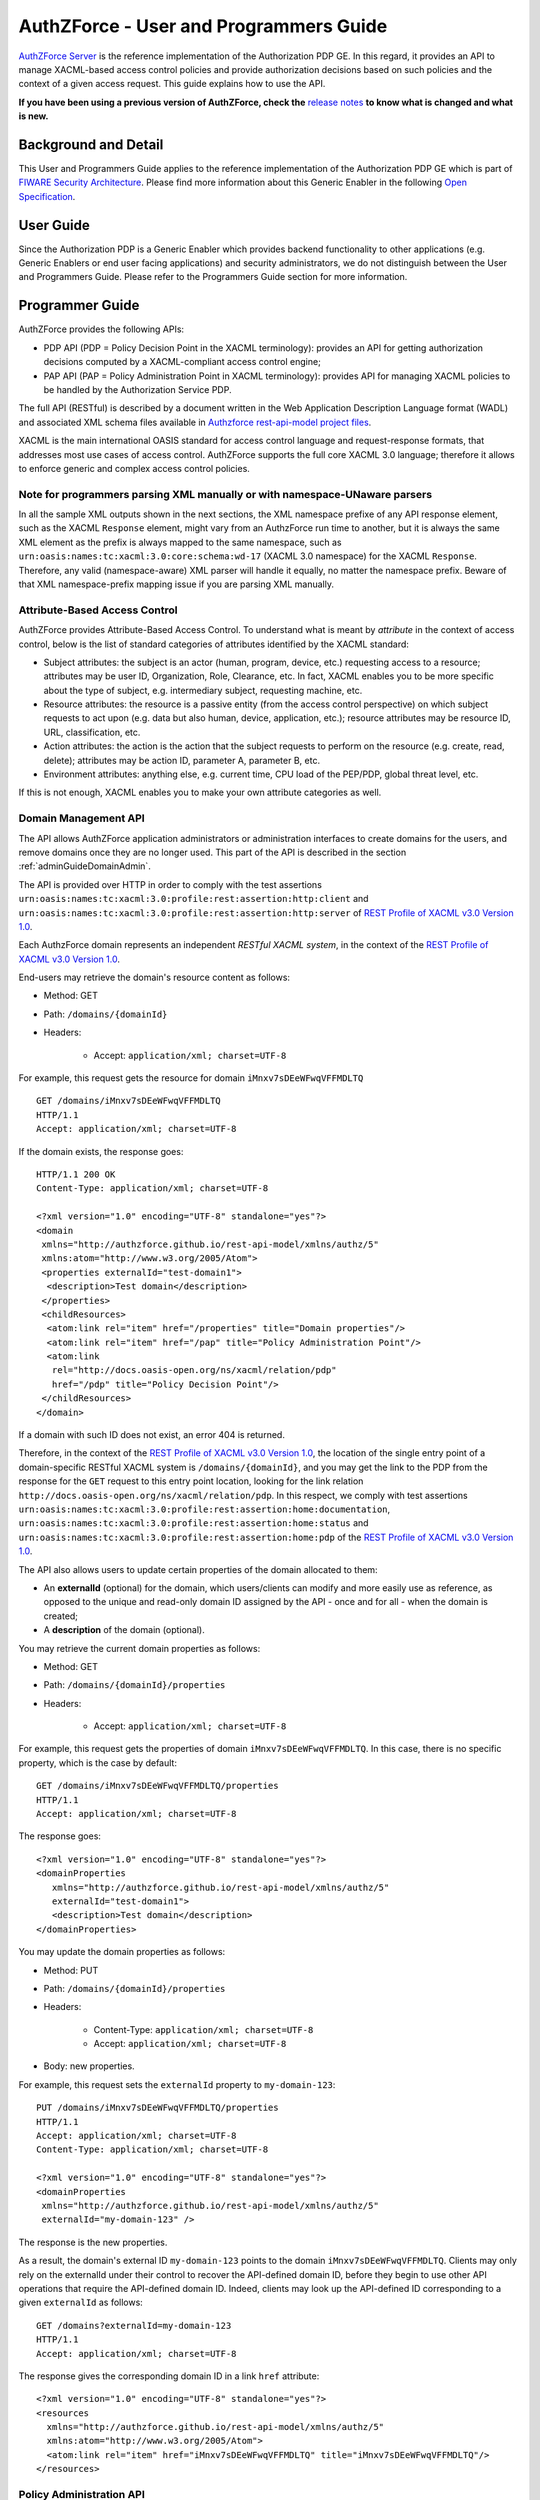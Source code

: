 =======================================
AuthZForce - User and Programmers Guide
=======================================

`AuthZForce Server <https://github.com/authzforce/server>`_ is the reference implementation of the Authorization PDP GE. In this regard, it provides an API to manage
XACML-based access control policies and provide authorization decisions based on such policies and the context of a
given access request. This guide explains how to use the API.

**If you have been using a previous version of AuthZForce, check the** 
`release notes <https://github.com/authzforce/server/blob/release-5.4.0/CHANGELOG.md#530>`_ 
**to know what is changed and what is new.**

Background and Detail
=====================

This User and Programmers Guide applies to the reference implementation of the Authorization PDP GE which is part of
`FIWARE Security Architecture <https://forge.fiware.org/plugins/mediawiki/wiki/fiware/index.php/Security_Architecture>`_.
Please find more information about this Generic Enabler in the following
`Open Specification <http://forge.fiware.org/plugins/mediawiki/wiki/fiware/index.php/FIWARE.OpenSpecification.Security.AuthorizationPDP_R4>`_.

User Guide
==========

Since the Authorization PDP is a Generic Enabler which provides backend functionality to other applications (e.g.
Generic Enablers or end user facing applications) and security administrators, we do not distinguish between the User
and Programmers Guide. Please refer to the Programmers Guide section for more information. 

.. _programmerGuide:

Programmer Guide
================

AuthZForce provides the following APIs:

* PDP API (PDP = Policy Decision Point in the XACML terminology): provides an API for getting authorization decisions
  computed by a XACML-compliant access control engine;
* PAP API (PAP = Policy Administration Point in XACML terminology): provides API for managing XACML policies to be
  handled by the Authorization Service PDP.

The full API (RESTful) is described by a document written in the Web Application Description Language format (WADL) and
associated XML schema files available in
`Authzforce rest-api-model project files <https://github.com/authzforce/rest-api-model/tree/release-5.3.1/src/main/resources>`_.

XACML is the main international OASIS standard for access control language and request-response formats, that addresses
most use cases of access control. AuthZForce supports the full core XACML 3.0 language; therefore it allows to enforce
generic and complex access control policies.

Note for programmers parsing XML manually or with namespace-UNaware parsers
---------------------------------------------------------------------------
In all the sample XML outputs shown in the next sections, the XML namespace prefixe of any API response element, 
such as the XACML ``Response`` element, might vary from an AuthzForce run time to another, 
but it is always the same XML element as the prefix is always mapped to the same namespace, 
such as ``urn:oasis:names:tc:xacml:3.0:core:schema:wd-17`` (XACML 3.0 namespace) for the XACML ``Response``. 
Therefore, any valid (namespace-aware) XML parser will handle it equally, no matter the namespace prefix.
Beware of that XML namespace-prefix mapping issue if you are parsing XML manually.


Attribute-Based Access Control
------------------------------

AuthZForce provides Attribute-Based Access Control. To understand what is meant by *attribute* in the context of access
control, below is the list of standard categories of attributes identified by the XACML standard:

* Subject attributes: the subject is an actor (human, program, device, etc.) requesting access to a resource;
  attributes may be user ID, Organization, Role, Clearance, etc. 
  In fact, XACML enables you to be more specific about the type of subject, e.g. intermediary subject, requesting machine, etc. 
* Resource attributes: the resource is a passive entity (from the access control perspective) on which subject
  requests to act upon (e.g. data but also human, device, application, etc.); resource attributes may be resource ID,
  URL, classification, etc.
* Action attributes: the action is the action that the subject requests to perform on the resource (e.g. create, read,
  delete); attributes may be action ID, parameter A, parameter B, etc.
* Environment attributes: anything else, e.g. current time, CPU load of the PEP/PDP, global threat level, etc.

If this is not enough, XACML enables you to make your own attribute categories as well.

Domain Management API
---------------------

The API allows AuthZForce application administrators or administration interfaces to create domains for the users, and
remove domains once they are no longer used. This part of the API is described in the section :ref:`adminGuideDomainAdmin`. 

The API is provided over HTTP in order to comply with the test assertions 
``urn:oasis:names:tc:xacml:3.0:profile:rest:assertion:http:client`` and 
``urn:oasis:names:tc:xacml:3.0:profile:rest:assertion:http:server`` of 
`REST Profile of XACML v3.0 Version 1.0 <http://docs.oasis-open.org/xacml/xacml-rest/v1.0/xacml-rest-v1.0.html>`_.

Each AuthzForce domain represents an independent *RESTful XACML system*, in the context of the 
`REST Profile of XACML v3.0 Version 1.0`_.

End-users may retrieve the domain's resource content as follows:

* Method: GET
* Path: ``/domains/{domainId}``
* Headers:

    * Accept: ``application/xml; charset=UTF-8``
    
For example, this request gets the resource for domain ``iMnxv7sDEeWFwqVFFMDLTQ`` ::

   GET /domains/iMnxv7sDEeWFwqVFFMDLTQ 
   HTTP/1.1 
   Accept: application/xml; charset=UTF-8

If the domain exists, the response goes::

   HTTP/1.1 200 OK 
   Content-Type: application/xml; charset=UTF-8
 
   <?xml version="1.0" encoding="UTF-8" standalone="yes"?>
   <domain 
    xmlns="http://authzforce.github.io/rest-api-model/xmlns/authz/5" 
    xmlns:atom="http://www.w3.org/2005/Atom">
    <properties externalId="test-domain1">
     <description>Test domain</description>
    </properties>
    <childResources>
     <atom:link rel="item" href="/properties" title="Domain properties"/>
     <atom:link rel="item" href="/pap" title="Policy Administration Point"/>
     <atom:link 
      rel="http://docs.oasis-open.org/ns/xacml/relation/pdp" 
      href="/pdp" title="Policy Decision Point"/>
    </childResources>
   </domain>


If a domain with such ID does not exist, an error 404 is returned.

Therefore, in the context of the `REST Profile of XACML v3.0 Version 1.0`_, 
the location of the single entry point of a domain-specific RESTful XACML system is ``/domains/{domainId}``,
and you may get the link to the PDP from the response for the ``GET`` request to this entry point location, 
looking for the link relation ``http://docs.oasis-open.org/ns/xacml/relation/pdp``. In this respect,
we comply with test assertions ``urn:oasis:names:tc:xacml:3.0:profile:rest:assertion:home:documentation``,
``urn:oasis:names:tc:xacml:3.0:profile:rest:assertion:home:status`` and 
``urn:oasis:names:tc:xacml:3.0:profile:rest:assertion:home:pdp`` of the 
`REST Profile of XACML v3.0 Version 1.0`_.

The API also allows users to update certain properties of the domain allocated to them: 

* An **externalId** (optional) for the domain, which users/clients can modify and more easily use as reference, as opposed
  to the unique and read-only domain ID assigned by the API - once and for all - when the domain is created;
* A **description** of the domain (optional).

You may retrieve the current domain properties as follows:

* Method: GET
* Path: ``/domains/{domainId}/properties``
* Headers:

    * Accept: ``application/xml; charset=UTF-8``

For example, this request gets the properties of domain ``iMnxv7sDEeWFwqVFFMDLTQ``. In this case, there is no specific property, which is the case by default::

   GET /domains/iMnxv7sDEeWFwqVFFMDLTQ/properties 
   HTTP/1.1 
   Accept: application/xml; charset=UTF-8

The response goes::

   <?xml version="1.0" encoding="UTF-8" standalone="yes"?> 
   <domainProperties 
      xmlns="http://authzforce.github.io/rest-api-model/xmlns/authz/5"
      externalId="test-domain1">
      <description>Test domain</description>
   </domainProperties> 
   

You may update the domain properties as follows:

* Method: PUT
* Path: ``/domains/{domainId}/properties``
* Headers:

   * Content-Type: ``application/xml; charset=UTF-8``
   * Accept: ``application/xml; charset=UTF-8``

* Body: new properties.

For example, this request sets the ``externalId`` property to ``my-domain-123``::

   PUT /domains/iMnxv7sDEeWFwqVFFMDLTQ/properties 
   HTTP/1.1 
   Accept: application/xml; charset=UTF-8 
   Content-Type: application/xml; charset=UTF-8

   <?xml version="1.0" encoding="UTF-8" standalone="yes"?> 
   <domainProperties 
    xmlns="http://authzforce.github.io/rest-api-model/xmlns/authz/5" 
    externalId="my-domain-123" />

The response is the new properties.

As a result, the domain's external ID ``my-domain-123`` points to the domain
``iMnxv7sDEeWFwqVFFMDLTQ``. Clients may only rely on the externalId under their control to recover the API-defined
domain ID, before they begin to use other API operations that require the API-defined domain ID. Indeed, clients may
look up the API-defined ID corresponding to a given ``externalId`` as follows::

   GET /domains?externalId=my-domain-123
   HTTP/1.1 
   Accept: application/xml; charset=UTF-8

The response gives the corresponding domain ID in a link ``href`` attribute::

   <?xml version="1.0" encoding="UTF-8" standalone="yes"?>
   <resources 
     xmlns="http://authzforce.github.io/rest-api-model/xmlns/authz/5" 
     xmlns:atom="http://www.w3.org/2005/Atom">
     <atom:link rel="item" href="iMnxv7sDEeWFwqVFFMDLTQ" title="iMnxv7sDEeWFwqVFFMDLTQ"/>
   </resources> 


Policy Administration API
-------------------------

The PAP is used by policy administrators to manage the policy repository from which the PDP loads the enforced policies.
The PAP supports multi-tenancy in the form of generic administration domains that are separate from each other. Each
policy administrator (except the Superadmin) is in fact a domain administrator, insofar as he is allowed to manage the
policy for one or more specific domains. Domains are typically used to support isolation of tenants (one domain per
tenant).

Adding and updating Policies
++++++++++++++++++++++++++++

The PAP provides a RESTful API for adding and updating policies to a specific domain. HTTP requests to this API must be formatted as
follows:

* Method: POST
* Path: ``/domains/{domainId}/pap/policies``
* Headers:

    * Content-Type: ``application/xml; charset=UTF-8``
    * Accept: ``application/xml; charset=UTF-8``
    
* Body: XACML PolicySet as defined in the XACML 3.0 schema.

Example of request given below::

 POST /domains/iMnxv7sDEeWFwqVFFMDLTQ/pap/policies 
 HTTP/1.1 
 Accept: application/xml; charset=UTF-8 
 Content-Type: application/xml; charset=UTF-8

 <?xml version="1.0" encoding="UTF-8" standalone="yes"?>
 <PolicySet 
  xmlns="urn:oasis:names:tc:xacml:3.0:core:schema:wd-17" 
  PolicySetId="P1"
  Version="1.0" 
  PolicyCombiningAlgId="urn:oasis:names:tc:xacml:3.0:policy-combining-algorithm:deny-unless-permit">
  <Description>Sample PolicySet</Description> 
  <Target /> 
  <Policy 
   PolicyId="MissionManagementApp" 
   Version="1.0"
   RuleCombiningAlgId="urn:oasis:names:tc:xacml:3.0:rule-combining-algorithm:deny-unless-permit"> 
   <Description>Policy for MissionManagementApp</Description> 
   <Target>
    <AnyOf>
     <AllOf>
      <Match MatchId="urn:oasis:names:tc:xacml:1.0:function:string-equal">
       <AttributeValue 
        DataType="http://www.w3.org/2001/XMLSchema#string">MissionManagementApp</AttributeValue>
       <AttributeDesignator 
        Category="urn:oasis:names:tc:xacml:3.0:attribute-category:resource"
        AttributeId="urn:oasis:names:tc:xacml:1.0:resource:resource-id" 
        DataType="http://www.w3.org/2001/XMLSchema#string" 
        MustBePresent="true" />
      </Match>
     </AllOf>
    </AnyOf>
   </Target>
   <Rule RuleId="MissionManager_role_can_manage_team" Effect="Permit">
    <Description>Only MissionManager role authorized to manage the mission team</Description> 
    <Target>
     <AnyOf>
      <AllOf>
       <Match MatchId="urn:oasis:names:tc:xacml:1.0:function:string-equal">
        <AttributeValue 
         DataType="http://www.w3.org/2001/XMLSchema#string">Team</AttributeValue>
        <AttributeDesignator 
         Category="urn:oasis:names:tc:xacml:3.0:attribute-category:resource"
         AttributeId="urn:thales:xacml:2.0:resource:sub-resource-id" 
         DataType="http://www.w3.org/2001/XMLSchema#string"
         MustBePresent="true" />
       </Match>
      </AllOf>
     </AnyOf> 
     <AnyOf>
      <AllOf>
       <Match MatchId="urn:oasis:names:tc:xacml:1.0:function:string-equal">
        <AttributeValue 
         DataType="http://www.w3.org/2001/XMLSchema#string">manage</AttributeValue>
        <AttributeDesignator 
         Category="urn:oasis:names:tc:xacml:3.0:attribute-category:action"
         AttributeId="urn:oasis:names:tc:xacml:1.0:action:action-id" 
         DataType="http://www.w3.org/2001/XMLSchema#string"
         MustBePresent="true" />
       </Match>
      </AllOf>
     </AnyOf>
    </Target> 
    <Condition>
     <Apply FunctionId="urn:oasis:names:tc:xacml:3.0:function:any-of">
      <Function FunctionId="urn:oasis:names:tc:xacml:1.0:function:string-equal" />
       <AttributeValue 
        DataType="http://www.w3.org/2001/XMLSchema#string">MissionManager</AttributeValue>
       <AttributeDesignator AttributeId="urn:oasis:names:tc:xacml:2.0:subject:role"
        DataType="http://www.w3.org/2001/XMLSchema#string" MustBePresent="false"
        Category="urn:oasis:names:tc:xacml:1.0:subject-category:access-subject" />
     </Apply>
    </Condition>
   </Rule>
  </Policy>
 </PolicySet>


The HTTP response status is 200 with a link to manage the new policy, if the request was successful. The link is made
of the policy ID and version separated by '/'.

Response::

 HTTP/1.1 200 OK 
 Content-Type: application/xml; charset=UTF-8

 <?xml version="1.0" encoding="UTF-8" standalone="yes"?> 
 <atom:link xmlns:atom="http://www.w3.org/2005/Atom" 
   rel="item" href="P1/1.0" title="Policy 'P1' v1.0"/>

To update a policy, you add a new version of the policy, i.e. you send the same request as above, but with a higher ``Version`` value. 

Getting Policies and Policy Versions
++++++++++++++++++++++++++++++++++++

Once added to the domain as shown previously, you can get the policy by its ID as follows:

* Method: GET
* Path: ``/domains/{domainId}/pap/policies/{policyId}``
* Headers:

    * Accept: ``application/xml; charset=UTF-8``

For example::
 
 GET /domains/iMnxv7sDEeWFwqVFFMDLTQ/pap/policies/P1 
 HTTP/1.1 
 Accept: application/xml; charset=UTF-8

The response is the list of links to the versions of the policy ``P1`` available in the domain ``iMnxv7sDEeWFwqVFFMDLTQ``::
 
 HTTP/1.1 200 OK 
 Content-Type: application/xml; charset=UTF-8
 
 <?xml version="1.0" encoding="UTF-8" standalone="yes"?>
 <resources 
   xmlns="http://authzforce.github.io/rest-api-model/xmlns/authz/5" 
   xmlns:atom="http://www.w3.org/2005/Atom">
     <atom:link rel="item" href="1.0"/> 
     <atom:link rel="item" href="1.1"/> 
     <atom:link rel="item" href="2.0"/>
     <atom:link rel="item" href="2.1"/> 
     <atom:link rel="item" href="2.2"/> 
     ...
 </resources>

As the ``href`` values are telling you, you may get a specific version of the policy as follows:

* Method: GET
* Path: ``/domains/{domainId}/pap/policies/{policyId}/{version}``
* Headers:

    * Accept: ``application/xml; charset=UTF-8``
    
For example::

 GET /domains/iMnxv7sDEeWFwqVFFMDLTQ/pap/policies/P1/1.0 
 HTTP/1.1 
 Accept: application/xml; charset=UTF-8

The response is the policy document (XACML PolicySet) in this version.

You may use the special keyword ``latest`` as version here to get the latest version of a given policy; 
e.g. URL path ``/domains/iMnxv7sDEeWFwqVFFMDLTQ/pap/policies/P1/latest`` points to the latest version of the policy ``P1`` in domain ``iMnxv7sDEeWFwqVFFMDLTQ``.

Last but not least, you may get all policies in the domain as follows:

* Method: GET
* Path: ``/domains/{domainId}/pap/policies``
* Headers:

    * Accept: ``application/xml; charset=UTF-8``

For example::

 GET /domains/iMnxv7sDEeWFwqVFFMDLTQ/pap/policies 
 HTTP/1.1 
 Accept: application/xml; charset=UTF-8
 
 <?xml version="1.0" encoding="UTF-8" standalone="yes"?> 
 <resources 
   xmlns="http://authzforce.github.io/rest-api-model/xmlns/authz/5" 
   xmlns:atom="http://www.w3.org/2005/Atom">
     <atom:link rel="item" href="root"/> 
     <atom:link rel="item" href="P1"/> 
     <atom:link rel="item" href="P2"/> 
     ...
 </resources>


Removing Policies and Policy Versions
+++++++++++++++++++++++++++++++++++++

You may remove a policy version from the domain as follows:

* Method: DELETE
* Path: ``/domains/{domainId}/pap/policies/{policyId}/{version}``
* Headers:

    * Accept: ``application/xml; charset=UTF-8``

For example::
 
 DELETE /domains/iMnxv7sDEeWFwqVFFMDLTQ/pap/policies/P1/1.0 
 HTTP/1.1 
 Accept: application/xml; charset=UTF-8
 
The response is the removed policy document (XACML PolicySet) in this version.

You may remove a policy, i.e. all versions of a policy from the domain as follows:

* Method: DELETE
* Path: ``/domains/{domainId}/pap/policies/{policyId}``
* Headers:

    * Accept: ``application/xml; charset=UTF-8``

For example::
 
 DELETE /domains/iMnxv7sDEeWFwqVFFMDLTQ/pap/policies/P1 
 HTTP/1.1 
 Accept: application/xml; charset=UTF-8

The response is the list of links to all the removed versions of the policy, similar to the the GET request on the same
URL.


Re-usable Policies (e.g. for Hierarchical RBAC)
+++++++++++++++++++++++++++++++++++++++++++++++

The PAP API supports policies that have references to other policies existing in the domain. This allows to
include/reuse a given policy from multiple policies, or multiple parts of the same policy, by means of XACML
``<PolicySetIdReference>`` elements. One major application of this is Hierarchical RBAC. You can refer to the
`XACML v3.0 Core and Hierarchical Role Based Access Control (RBAC) Profile <http://docs.oasis-open.org/xacml/3.0/rbac/v1.0/xacml-3.0-rbac-v1.0.html>`_ specification 
for how to achieve hierarchical RBAC with ``<PolicySetIdReference>`` elements.

For example, I want to define a role *Employee* and a role *Manager* derived  from *Employee*. In other words,
permissions of an *Employee* are included in the permissions of a *Manager*. In order to create this role hierarchy, we first add the Employee's *Permission PolicySet*::

   POST /domains/iMnxv7sDEeWFwqVFFMDLTQ/pap/policies 
   HTTP/1.1
   Accept: application/xml; charset=UTF-8 
   Content-Type: application/xml; charset=UTF-8

   <?xml version="1.0" encoding="UTF-8"?>
   <PolicySet 
    PolicySetId="PPS:Employee" 
    Version="1.0"
    PolicyCombiningAlgId="urn:oasis:names:tc:xacml:3.0:policy-combining-algorithm:deny-unless-permit">
    <Description>Permissions specific to the Employee role</Description> 
    <Target /> 
    <Policy 
     PolicyId="PP:Employee" 
     Version="1.0"
     RuleCombiningAlgId="urn:oasis:names:tc:xacml:3.0:rule-combining-algorithm:deny-unless-permit"> 
     <Target /> 
     <Rule RuleId="Permission_to_create_issue_ticket" Effect="Permit">
      <Target>
       <AnyOf>
        <AllOf>
         <Match MatchId="urn:oasis:names:tc:xacml:1.0:function:string-equal">
          <AttributeValue 
           DataType="http://www.w3.org/2001/XMLSchema#string">https://acme.com/tickets</AttributeValue>
          <AttributeDesignator Category="urn:oasis:names:tc:xacml:3.0:attribute-category:resource"
           AttributeId="urn:oasis:names:tc:xacml:1.0:resource:resource-id"
           DataType="http://www.w3.org/2001/XMLSchema#string" MustBePresent="true" />
         </Match>
        </AllOf>
       </AnyOf> 
       <AnyOf>
        <AllOf>
         <Match MatchId="urn:oasis:names:tc:xacml:1.0:function:string-equal">
          <AttributeValue DataType="http://www.w3.org/2001/XMLSchema#string">POST</AttributeValue>
          <AttributeDesignator 
           Category="urn:oasis:names:tc:xacml:3.0:attribute-category:action"
           AttributeId="urn:oasis:names:tc:xacml:1.0:action:action-id" 
           DataType="http://www.w3.org/2001/XMLSchema#string"
           MustBePresent="true" />
         </Match>
        </AllOf>
       </AnyOf>
      </Target>
     </Rule>
    </Policy>
   </PolicySet>

Then we add the role-based hierarchical policy defining the Employee role and the Manager role, both with a reference
(``<PolicySetIdReference>``) to the Employee's *Permission PolicySet* added previously. The Manager role has one
policy more, so more permissions::

   POST /domains/iMnxv7sDEeWFwqVFFMDLTQ/pap/policies 
   HTTP/1.1 
   Accept: application/xml; charset=UTF-8 
   Content-Type: application/xml; charset=UTF-8

   <?xml version="1.0" encoding="UTF-8" standalone="yes"?> 
   <PolicySet xmlns="urn:oasis:names:tc:xacml:3.0:core:schema:wd-17" 
    xmlns:xsi="http://www.w3.org/2001/XMLSchema-instance" 
    PolicySetId="rbac:policyset" 
    Version="1.0"
    PolicyCombiningAlgId="urn:oasis:names:tc:xacml:3.0:policy-combining-algorithm:deny-unless-permit"> 
    <Description>Root PolicySet</Description> 
    <Target /> 
    <PolicySet PolicySetId="RPS:Employee" Version="1.0"
     PolicyCombiningAlgId="urn:oasis:names:tc:xacml:3.0:policy-combining-algorithm:deny-unless-permit">
     <Description>Employee Role PolicySet</Description> 
     <Target>
      <AnyOf>
       <AllOf>
        <Match MatchId="urn:oasis:names:tc:xacml:1.0:function:string-equal">
         <AttributeValue 
          DataType="http://www.w3.org/2001/XMLSchema#string">Employee</AttributeValue>
         <AttributeDesignator 
          Category="urn:oasis:names:tc:xacml:1.0:subject-category:access-subject"
          AttributeId="urn:oasis:names:tc:xacml:2.0:subject:role" 
          DataType="http://www.w3.org/2001/XMLSchema#string"
          MustBePresent="true" />
        </Match>
       </AllOf>
      </AnyOf>
     </Target> 
     <PolicySetIdReference>PPS:Employee</PolicySetIdReference>
    </PolicySet> 
    <PolicySet PolicySetId="RPS:Manager" Version="1.0"
     PolicyCombiningAlgId="urn:oasis:names:tc:xacml:3.0:policy-combining-algorithm:deny-unless-permit">
     <Description>Manager Role PolicySet</Description> 
     <Target>
      <AnyOf>
       <AllOf>
        <Match MatchId="urn:oasis:names:tc:xacml:1.0:function:string-equal">
         <AttributeValue DataType="http://www.w3.org/2001/XMLSchema#string">Manager</AttributeValue>
         <AttributeDesignator 
          Category="urn:oasis:names:tc:xacml:1.0:subject-category:access-subject"
          AttributeId="urn:oasis:names:tc:xacml:2.0:subject:role" 
          DataType="http://www.w3.org/2001/XMLSchema#string"
          MustBePresent="true" />
        </Match>
       </AllOf>
      </AnyOf>
     </Target> 
     <Policy PolicyId="PP1:Manager" Version="1.0"
      RuleCombiningAlgId="urn:oasis:names:tc:xacml:3.0:rule-combining-algorithm:deny-unless-permit">
      <Description>Permissions specific to Manager Role</Description> 
      <Target /> 
      <Rule
       RuleId="Permission_to_create_new_project" Effect="Permit">
       <Target>
        <AnyOf>
         <AllOf>
          <Match MatchId="urn:oasis:names:tc:xacml:1.0:function:string-equal">
           <AttributeValue 
            DataType="http://www.w3.org/2001/XMLSchema#string">https://acme.com/projects</AttributeValue>
           <AttributeDesignator 
            Category="urn:oasis:names:tc:xacml:3.0:attribute-category:resource"
            AttributeId="urn:oasis:names:tc:xacml:1.0:resource:resource-id"
            DataType="http://www.w3.org/2001/XMLSchema#string" MustBePresent="true" />
          </Match>
         </AllOf>
        </AnyOf> 
        <AnyOf>
         <AllOf>
          <Match MatchId="urn:oasis:names:tc:xacml:1.0:function:string-equal">
           <AttributeValue DataType="http://www.w3.org/2001/XMLSchema#string">POST</AttributeValue>
           <AttributeDesignator 
            Category="urn:oasis:names:tc:xacml:3.0:attribute-category:action"
            AttributeId="urn:oasis:names:tc:xacml:1.0:action:action-id"
            DataType="http://www.w3.org/2001/XMLSchema#string" MustBePresent="true"/>
          </Match>
         </AllOf>
        </AnyOf>
       </Target>
      </Rule>
     </Policy> 
     <!-- This role is senior to the Employee role, therefore includes the Employee role Permission 
      PolicySet -->
     <PolicySetIdReference>PPS:Employee</PolicySetIdReference>
    </PolicySet>
   </PolicySet>

You may add more policies for more roles as you wish. Once you are satisfied with your role hierarchy, you may apply
your new RBAC policy by updating the domain's root policy reference (this may not be necessary if you reused the same
root policy ID as before, in which case your policy is already active by now)::

   PUT /domains/iMnxv7sDEeWFwqVFFMDLTQ/pap/pdp.properties 
   HTTP/1.1 
   Accept: application/xml; charset=UTF-8 
   Content-Type: application/xml; charset=UTF-8

   <?xml version="1.0" encoding="UTF-8" standalone="yes"?> 
   <pdpPropertiesUpdate xmlns="http://authzforce.github.io/rest-api-model/xmlns/authz/5">
    <rootPolicyRefExpression>rbac:policyset</rootPolicyRefExpression>
   </pdpPropertiesUpdate>

The policy is now enforced by the PDP as described in the next section.


Policy Repository (PRP) Properties
++++++++++++++++++++++++++++++++++
Administrators (global or domain-specific) may configure the policy repository with the following properties:  

 * ``maxPolicyCount``: optional, stricly positive integer that indicates the maximum number of policies on a domain, no limit if undefined.
 * ``maxVersionCountPerPolicy``: optional, stricly positive integer that indicates the maximum number of versions per policy, no limit if undefined.
 * ``versionRollingEnabled``: boolean, true if and only if policy versions should be rolled over, i.e. when ``maxVersionCountPerPolicy`` has been reached, 
   oldest versions are automatically removed to make place.

For example, below is a HTTP GET request and response for the policy repository properties of domain ``iMnxv7sDEeWFwqVFFMDLTQ``::

   GET /domains/iMnxv7sDEeWFwqVFFMDLTQ/pap/prp.properties
   Accept: application/xml
   
   -
   
   HTTP/1.1 200 OK
   Content-Type: application/xml
 
   <?xml version="1.0" encoding="UTF-8" standalone="yes"?>
   <prpProperties xmlns="http://authzforce.github.io/rest-api-model/xmlns/authz/5">
      <maxPolicyCount>10</maxPolicyCount>
      <maxVersionCountPerPolicy>10</maxVersionCountPerPolicy>
      <versionRollingEnabled>true</versionRollingEnabled>
   </prpProperties>
 
The HTTP PUT request to update the properties has a body that is similar to the GET response::

   PUT /domains/iMnxv7sDEeWFwqVFFMDLTQ/pap/prp.properties
   Content-Type: application/xml
 
   <?xml version="1.0" encoding="UTF-8" standalone="yes"?>
   <prpProperties xmlns="http://authzforce.github.io/rest-api-model/xmlns/authz/5">
      <maxPolicyCount>4</maxPolicyCount>
      <maxVersionCountPerPolicy>2</maxVersionCountPerPolicy>
      <versionRollingEnabled>true</versionRollingEnabled>
   </prpProperties>  

The response format is the same as for the GET request.

Policy Decision (PDP) Properties
++++++++++++++++++++++++++++++++

Administrators (global or domain-specific) may configure the PDP engine with the following properties: 

* ``rootPolicyRefExpression``: reference - in the form of a `XACML PolicySetIdReference <http://docs.oasis-open.org/xacml/3.0/xacml-3.0-core-spec-os-en.html#_Toc325047115>`_ - 
  to the root policy. The root policy is the policy from which the PDP starts the evaluation. 
  A policy matching this reference must exist on the domain, therefore it must have been added in the way described in `Adding and updating Policies`_.
  If there is no specific ``Version`` in the reference, the latest matching policy version is selected.  
* ``feature`` elements: enable particular PDP features. Each ``feature`` has an ID, ``type`` and ``enabled`` flag saying whether the feature is enabled or not.

Supported PDP features (IDs) by ``type``: 

* Type ``urn:ow2:authzforce:feature-type:pdp:core``: PDP core engine features (as opposed to other types related to PDP extensions ).

    * ``urn:ow2:authzforce:feature:pdp:core:strict-attribute-issuer-match``: strict matching of attribute ``Issuer`` values in XACML Requests against corresponding attribute designators' ``Issuer`` values in policies. 
      This means that an ``<AttributeDesignator>`` without ``Issuer`` only matches request Attributes without ``Issuer`` (and same AttributeId, Category...). 
      This mode is not fully compliant with 
      `XACML 3.0 Core specifcation of AttributeDesignator (§5.29) <http://docs.oasis-open.org/xacml/3.0/xacml-3.0-core-spec-os-en.html#_Toc325047134>`_, 
      in the case that the Issuer is indeed not present on a AttributeDesignator, but it may perform better and is recommended when all AttributeDesignators have an
      Issuer. Reminder: `XACML 3.0 Core specifcation of AttributeDesignator (§5.29)`_ says: *If the Issuer is not present in the attribute designator, 
      then the matching of the attribute to the named attribute SHALL be governed by AttributeId and DataType attributes alone.*
    * ``urn:ow2:authzforce:feature:pdp:core:xpath-eval``: enables support for XACML AttributeSelectors and datatype 
      ``urn:oasis:names:tc:xacml:3.0:data-type:xpathExpression``. If this feature is disabled, only 
      standard `XACML 3.0 Core datatypes <http://docs.oasis-open.org/xacml/3.0/xacml-3.0-core-spec-os-en.html#_Toc325047233>`_ marked *M*, i.e. mandatory, 
      are supported. Since ``xpathExpression`` is optional in the standard, it is therefore not supported unless this feature is enabled. 
      **This feature is experimental and may have a negative impact on performance. Use with caution.** 
      
* Type ``urn:ow2:authzforce:feature-type:pdp:request-filter``: XACML (Individual) Request filter 
  (*Individual* means that even if the XACML Multiple Decision Profile is active, the request filter applies to each *Individual* Decision Request as defined in the Profile).
  As a convention, request filter IDs with suffix ``-lax`` allow multivalued attributes in form of duplicate Attribute elements (with same meta-data) 
  in the same Attributes element of a Request, in order to accept multivalued attributes in conformance with 
  `XACML 3.0 Core specification of Multivalued attributes (§7.3.3) <http://docs.oasis-open.org/xacml/3.0/xacml-3.0-core-spec-os-en.html#_Toc325047176>`_.
  Request filter IDs with suffix ``-strict`` do not allow this behavior, 
  i.e. multivalued attributes must be formed by grouping all AttributeValue elements in the same Attribute element (instead of duplicate Attribute elements), 
  therefore they do not fully comply with `XACML 3.0 Core specification of Multivalued attributes (§7.3.3)`_.
  However, they perform usually better than their ``-lax`` counterparts since it simplifies the Request and allows parsing optimizations by the PDP.
  Below is an example of Request that would not be accepted by a ``-strict`` request filter because of duplicate Attribute::
  
     <Request 
      xmlns="urn:oasis:names:tc:xacml:3.0:core:schema:wd-17" 
      ReturnPolicyIdList="false" 
      CombinedDecision="false">
      <Attributes Category="urn:oasis:names:tc:xacml:1.0:subject-category:access-subject">
         <Attribute AttributeId="urn:oasis:names:tc:xacml:2.0:subject:role" IncludeInResult="false">
            <AttributeValue DataType="http://www.w3.org/2001/XMLSchema#string">CSO</AttributeValue>
         </Attribute>
         <Attribute AttributeId="urn:oasis:names:tc:xacml:2.0:subject:role" IncludeInResult="false">
            <AttributeValue DataType="http://www.w3.org/2001/XMLSchema#string">CTO</AttributeValue>
         </Attribute>
         ...
      </Attributes>
      ...   
     </Request>
  
  Below is the equivalent of the previous Request in a form that is accepted by a ``-strict`` request filter (no duplicate Attribute)::
  
     <Request 
      xmlns="urn:oasis:names:tc:xacml:3.0:core:schema:wd-17" 
      ReturnPolicyIdList="false" 
      CombinedDecision="false">
      <Attributes Category="urn:oasis:names:tc:xacml:1.0:subject-category:access-subject">
         <Attribute AttributeId="urn:oasis:names:tc:xacml:2.0:subject:role" IncludeInResult="false">
            <AttributeValue DataType="http://www.w3.org/2001/XMLSchema#string">CSO</AttributeValue>
            <AttributeValue DataType="http://www.w3.org/2001/XMLSchema#string">CTO</AttributeValue>
         </Attribute>
         ...
      </Attributes>
      ...   
     </Request>
        
  Available request filter IDs: 

   * *urn:ow2:authzforce:feature:pdp:request-filter:default-lax* and *urn:ow2:authzforce:feature:pdp:request-filter:default-strict*: 
     supports only XACML Request elements marked as *mandatory* in 
     `XACML 3.0 Core specification (§10.2.1) <http://docs.oasis-open.org/xacml/3.0/xacml-3.0-core-spec-os-en.html#_Toc325047227>`_ 
     (in particular, **no** support for Multiple Decision Profile);
   * *urn:ow2:authzforce:feature:pdp:request-filter:multiple:repeated-attribute-categories-lax* and 
     *urn:ow2:authzforce:feature:pdp:request-filter:multiple:repeated-attribute-categories-strict*: 
     Provides the functionality identified by *urn:oasis:names:tc:xacml:3.0:profile:multiple:repeated-attribute-categories* 
     in `XACML v3.0 Multiple Decision Profile Version 1.0 (§3.3) <http://docs.oasis-open.org/xacml/3.0/multiple/v1.0/cs02/xacml-3.0-multiple-v1.0-cs02.html#_Toc388943334>`_
   
  **Only one request filter may be enabled at at time.** 

* Types ``urn:ow2:authzforce:feature-type:pdp:data-type`` and ``urn:ow2:authzforce:feature-type:pdp:function``: 
  PDP extensions providing *non-core* XACML data types and functions respectively, i.e. not specified in XACML 3.0 Core standard §10.2.7 and §10.2.8 respectively.
  More information in next section `PDP Extensions`_.

 
Follow the example of request/response below to get the current PDP properties in domain ``iMnxv7sDEeWFwqVFFMDLTQ``::

   GET /domains/iMnxv7sDEeWFwqVFFMDLTQ/pap/pdp.properties
   Accept: application/xml
   
   -
   
   HTTP/1.1 200 OK
   Content-Type: application/xml
 
   <?xml version="1.0" encoding="UTF-8" standalone="yes"?>
   <pdpProperties 
    xmlns="http://authzforce.github.io/rest-api-model/xmlns/authz/5"
    lastModifiedTime="2016-05-28T14:21:35.730Z">
    <feature 
     type="urn:ow2:authzforce:feature-type:pdp:core" 
     enabled="false">urn:ow2:authzforce:feature:pdp:core:strict-attribute-issuer-match</feature>
    <feature 
     type="urn:ow2:authzforce:feature-type:pdp:request-filter" 
     enabled="true">urn:ow2:authzforce:feature:pdp:request-filter:default-lax</feature>
    <feature 
     type="urn:ow2:authzforce:feature-type:pdp:request-filter" 
     enabled="false">urn:ow2:authzforce:feature:pdp:request-filter:default-strict</feature>
    <feature 
     type="urn:ow2:authzforce:feature-type:pdp:request-filter" 
     enabled="false">urn:ow2:authzforce:feature:pdp:request-filter:multiple:repeated-attribute-categories-strict</feature>
    <feature 
     type="urn:ow2:authzforce:feature-type:pdp:request-filter" 
     enabled="false">urn:ow2:authzforce:feature:pdp:request-filter:multiple:repeated-attribute-categories-lax</feature>
    ...(content omitted)...
    <rootPolicyRefExpression>root</rootPolicyRefExpression>
    <applicablePolicies>
     <rootPolicyRef Version="0.1.0">root</rootPolicyRef>
     <refPolicyRef Version="1.0">PPS:Employee</refPolicyRef>
     <refPolicyRef Version="1.0">PPS:Manager</refPolicyRef>
     ...(content omitted)...
    </applicablePolicies>
   </pdpProperties>  

As you can see, the GET response provides extra information such as:

* ``lastModifiedTime``: the last time the PDP was reloaded (due to a change of root policy for instance);
* ``applicablePolicies``: the actual root policy (``rootPolicyRef`` element) version selected for evaluation according to the ``rootPolicyRefExpression``, 
  and any policy referenced from it ((``refPolicyRef`` elements) directly or indirectly via ``PolicySetIdReference``.
 
The HTTP PUT request to update the PDP properties goes as follows::

   PUT /domains/iMnxv7sDEeWFwqVFFMDLTQ/pap/pdp.properties
   Content-Type: application/xml
 
   <?xml version="1.0" encoding="UTF-8" standalone="yes"?>
   <pdpPropertiesUpdate xmlns="http://authzforce.github.io/rest-api-model/xmlns/authz/5">
    <feature 
     type="urn:ow2:authzforce:feature-type:pdp:request-filter" 
     enabled="true">urn:ow2:authzforce:feature:pdp:request-filter:multiple:repeated-attribute-categories-lax</feature>
    <rootPolicyRefExpression>root</rootPolicyRefExpression>
   </pdpPropertiesUpdate>

This example sets the root policy reference to the latest version of the policy with ``PolicySetId = 'root'`` that must exist in the domain (see `Adding and updating Policies`_), 
and enables support for the XACML Multiple Decision profile with repeated attribute categories (*urn:oasis:names:tc:xacml:3.0:profile:multiple:repeated-attribute-categories*).
Notice that only one feature element in the request although it is not the only one PDP feature. 
In this case, the API assumes that all features missing from the request must be disabled. Therefore, it is only necessary to send the **enabled** features in the request.


PDP Extensions
++++++++++++++

Non-core (not defined in XACML 3.0 Core standard) PDP behavior and features may be implemented by various types of extensions, particularly to support specific XACML Profiles:

* Attribute Datatypes: to support extra XACML datatypes, e.g. from DLP/NAC Profile;
* Functions: to support extra XACML functions, e.g. from DLP/NAC Profile;
* Attribute Providers: to customize the way attribute value are retrieved outside the PEP's Request.

.. * Request filter: to customize the processing of individual decision requests;
.. * Combining algorithms: Additional alg profile

Attribute Datatype extensions
#############################

The XACML 3.0 Core standard allows to use extra attribute data types not defined in the standard. Before you can use such datatypes in Authzforce API,
you must implement and provide it as an Attribute Datatype extension, or get it from a third party as such; 
and then you deploy it on Authzforce server and enable it on a specific domain. 
The AuthZForce project also provides a separate Datatype extension example for documentation and testing purposes.
If you wish to make your own Attribute Datatype extension, read on the next section.
If you wish to test the example provided by AuthZForce or if you have another one ready for use, you may jump to the section 
`Integrating an Attribute Datatype extension into AuthZForce Server`_.

Making an Attribute Datatype extension
^^^^^^^^^^^^^^^^^^^^^^^^^^^^^^^^^^^^^^

The steps to make your own Attribute Datatype extension for AuthZForce go as follows:

#. Create a Maven project with ``jar`` packaging type and following Maven dependency::
   
    ...
    <dependencies>
     <dependency>
      <groupId>org.ow2.authzforce</groupId>
      <artifactId>authzforce-ce-core-pdp-api</artifactId>
      <version>4.0.0</version>
     </dependency>
     ...
    </dependencies> 
    ...

#. Create your attribute datatype factory and value instance class (as in the *Factory* design pattern). The factory class must be public, and implement interface
   ``org.ow2.authzforce.core.pdp.api.value.DatatypeFactory<AV>``, where ``AV`` stands for
   your *AttributeValue Implementation Class*, i.e. the concrete attribute value implementation class; 
   and the factory class must have a public no-argument constructor or no constructor.
   
   To facilitate the implementation process, 
   instead of implementing this ``DatatypeFactory`` interface directly, you should extend one of the following ``DatatypeFactory`` sub-classes when it applies:
   
   * ``org.ow2.authzforce.core.pdp.api.value.SimpleValue.StringContentOnlyFactory<AV>``: to be extended for implementing text-only primitive datatypes 
     (equivalent to simple XML types).
     You may use 
     `AuthZForce TestDNSNameWithPortValue class <https://github.com/authzforce/core/blob/release-4.0.2/src/test/java/org/ow2/authzforce/core/test/custom/TestDNSNameWithPortValue.java>`_
     (used for AuthZForce unit tests) as an example. This example provides a test implementation of datatype ``dnsName-value`` defined in 
     `XACML Data Loss Prevention / Network Access Control (DLP/NAC) Profile Version 1.0 <http://docs.oasis-open.org/xacml/xacml-3.0-dlp-nac/v1.0/xacml-3.0-dlp-nac-v1.0.html>`_. 
     In this example, the static nested class ``Factory`` is the one
     extending ``org.ow2.authzforce.core.pdp.api.value.SimpleValue.StringContentOnlyFactory<TestDNSNameWithPortValue>``. Such a class has a factory
     method (``TestDNSNameWithPortValue getInstance(String val)``) that takes a string argument corresponding to the text in the XACML AttributeValue (which must not contain any XML element or attribute).
   * ``org.ow2.authzforce.core.pdp.api.value.SimpleValue.Factory<AV>``: to be extended for implementing primitive XACML datatypes with XML attributes
     (equivalent to complex XML types with simple content). An example of such datatype is ``xpathExpression`` which requires an XML attribute named ``XPathCategory``. 
     Note that the datatype ``xpathExpression`` is natively supported but enabled only if feature ``urn:ow2:authzforce:feature:pdp:core:xpath-eval`` is enabled, 
     as mentioned in section `Policy Decision (PDP) Properties`_.
   * ``org.ow2.authzforce.core.pdp.api.value.BaseDatatypeFactory<AV>``: to be extended for implementing
     `structured attributes (XACML 3.0 Core, §8.2) <http://docs.oasis-open.org/xacml/3.0/xacml-3.0-core-spec-os-en.html#_Toc325047203>`_ 
     (equivalent to complex XML types with complex content).
     You may use
     `AuthZForce TestXACMLPolicyAttributeValue class <https://github.com/authzforce/core/blob/release-4.0.2/src/test/java/org/ow2/authzforce/core/test/custom/TestXACMLPolicyAttributeValue.java>`_
     (used for AuthZForce unit tests) as an example. In this example, the static nested class ``Factory`` is the one
     extending ``org.ow2.authzforce.core.pdp.api.value.BaseDatatypeFactory<TestXACMLPolicyAttributeValue>``. Such a class has a factory method 
     ``TestXACMLPolicyAttributeValue getInstance(List<Serializable> content, Map<QName, String> otherAttributes, ...)`` 
     that creates an instance of your *AttributeValue Implementation Class*, i.e. ``TestXACMLPolicyAttributeValue`` in this case.
     where the argument ``otherAttributes`` represents the XML attributes and argument ``content`` the mixed content of a XACML AttributeValue 
     `parsed by JAXB <https://jaxb.java.net/tutorial/section_2_2_12_7-Mixed-Content.html>`_. 

#. When your implementation class is ready, create a text file ``org.ow2.authzforce.core.pdp.api.PdpExtension`` in
   folder ``src/main/resources/META-INF/services`` (you have to create the folder first) and put the fully qualified
   name of your implementation class on the first line of this file, like in the
   `example from Authzforce source code <https://github.com/authzforce/core/blob/release-4.0.2/src/test/resources/META-INF/services/org.ow2.authzforce.core.pdp.api.PdpExtension>`_.
   
#. Run Maven ``package`` to produce a JAR from the Maven project.

Now you have an Attribute Datatype extension ready for integration into AuthZForce Server, as explained in the next section.

Integrating an Attribute Datatype extension into AuthZForce Server
^^^^^^^^^^^^^^^^^^^^^^^^^^^^^^^^^^^^^^^^^^^^^^^^^^^^^^^^^^^^^^^^^^

This section assumes you have an Attribute Datatype extension in form of a JAR, typically produced by the process described in the previous section. 
You may use AuthZForce PDP Core Tests JAR if you only wish to test the examples in this documentation. 
This JAR is `available on Maven Central <http://repo1.maven.org/maven2/org/ow2/authzforce/authzforce-ce-core/4.0.2/authzforce-ce-core-4.0.2-tests.jar>`_.

The steps to integrate the extension into the AuthZForce Server go as follows:

#. Make the JAR - and any extra dependency - visible from the AuthZForce webapp in Tomcat. 
   One way to do it consists to copy the JAR (e.g. ``authzforce-ce-core-4.0.2-tests.jar`` in our example) 
   into ``/opt/authzforce-ce-server/webapp/WEB-INF/lib``. For other ways, please refer to
   `Tomcat HowTo <http://wiki.apache.org/tomcat/HowTo#How_do_I_add_JARs_or_classes_to_the_common_classloader_without_adding_them_to_.24CATALINA_HOME.2Flib.3F>`_.

#. Finally, restart Tomcat to apply changes.

Enabling an Attribute Datatype extension on a domain
^^^^^^^^^^^^^^^^^^^^^^^^^^^^^^^^^^^^^^^^^^^^^^^^^^^^

Once you have deployed the extension on Authzforce, following previous instructions, 
you are ready to enable it on a specific domain's PDP by updating the PDP properties with an enabled 
``feature`` of type ``urn:ow2:authzforce:feature-type:pdp:data-type`` and value equal to the ID returned by the method ``getId()`` of the extension's factory implementation class. 
The following example enables the datatype ``dnsName-value`` (defined in DLP/NAC profile) on the PDP, provided that the AuthZForce PDP Core Tests JAR has been deployed (see previous section)::

   PUT /domains/iMnxv7sDEeWFwqVFFMDLTQ/pap/pdp.properties
   Content-Type: application/xml
 
   <?xml version="1.0" encoding="UTF-8" standalone="yes"?>
   <pdpPropertiesUpdate xmlns="http://authzforce.github.io/rest-api-model/xmlns/authz/5">
    <feature 
     type="urn:ow2:authzforce:feature-type:pdp:data-type" 
     enabled="true">urn:oasis:names:tc:xacml:3.0:data-type:dnsName-value</feature>
      <rootPolicyRefExpression>root</rootPolicyRefExpression>
   </pdpPropertiesUpdate>


Function Extensions
###################

The XACML 3.0 Core standard allows to use extra functions not defined in the standard. Before you can use such functions in Authzforce API,
you must implement and provide it as an Function extension, or get it from a third party as such; 
and then you deploy it on Authzforce server and enable it on a specific domain. 
The AuthZForce project also provides a separate Function extension example for documentation and testing purposes.
If you wish to make your own Function extension, read on the next section.
If you wish to test the example provided by AuthZForce or if you have another one ready for use, you may jump to the section 
`Integrating a Function extension into AuthZForce Server`_.

Making a Function extension
^^^^^^^^^^^^^^^^^^^^^^^^^^^

The steps to make your own Function extension go as follows:

#. Create a Maven project with ``jar`` packaging type and following Maven dependency::
   
    ...
    <dependencies>
     <dependency>
      <groupId>org.ow2.authzforce</groupId>
      <artifactId>authzforce-ce-core-pdp-api</artifactId>
      <version>4.0.0</version>
     </dependency>
     ...
    </dependencies> 
    ...

#. If you want to implement one/some/all of the equivalent of XACML 3.0 standard bag functions (§A.3.10) or set functions (§A.3.11) 
   for a new attribute datatype (provided by an Attribute Datatype extension), create a Java class either extending class 
   ``org.ow2.authzforce.core.pdp.api.func.BaseFunctionSet`` or, as second resort, implementing interface 
   ``org.ow2.authzforce.core.pdp.api.func.FunctionSet``,
   and, in either case, use ``org.ow2.authzforce.core.pdp.api.func.FirstOrderBagFunctions#getFunctions(DatatypeFactory<AV>)`` 
   to create all the bag functions from the new attribute datatype factory. 
   
   Else create a Java class either extending class ``org.ow2.authzforce.core.pdp.api.func.BaseFunction`` 
   or, as second resort, implementing interface ``org.ow2.authzforce.core.pdp.api.func.Function``; this class must have a public no-argument constructor or no constructor.
   Instead of implementing this ``Function`` interface directly, you should extend one of the following ``Function`` sub-classes when it applies:
   
   * ``org.ow2.authzforce.core.pdp.api.func.ComparisonFunction``: to be extended for implementing comparison functions 
     ``type-greater-than``, ``type-greater-than-or-equal``, ``type-less-than`` and ``type-less-than-or-equal``. 
     Examples from XACML 3.0 Core standard: see §A.3.6 and §A.3.8.
   * ``org.ow2.authzforce.core.pdp.api.func.EqualTypeMatchFunction``: to be extended for implementing match functions with two parameters of same type`. Examples from 
     XACML 3.0 Core standard: equality functions in §A.3.1, ``x500name-match``, ``string-starts-with``.
     You may use 
     `AuthZForce TestDNSNameValueEqualFunction class <https://github.com/authzforce/core/blob/release-4.0.2/src/test/java/org/ow2/authzforce/core/test/custom/TestDNSNameValueEqualFunction.java>`_
     (used for AuthZForce unit tests) as an example. This example provides a test implementation of function ``dnsName-value-equal`` defined in 
     `XACML Data Loss Prevention / Network Access Control (DLP/NAC) Profile Version 1.0 <http://docs.oasis-open.org/xacml/xacml-3.0-dlp-nac/v1.0/xacml-3.0-dlp-nac-v1.0.html>`_. 
   * ``org.ow2.authzforce.core.pdp.api.func.NonEqualTypeMatchFunction``: to be extended for implementing match functions with two parameters of different type. 
     Examples from XACML 3.0 Core standard: ``rfc822Name-match``, ``anyURI-starts-with``, ``dnsName-regexp-match``.
   * ``org.ow2.authzforce.core.pdp.api.func.HigherOrderBagFunction``: to be extended for implementing higher-order bag functions.
     Examples from XACML 3.0 Core standard are functions in §A.3.12.
   * ``org.ow2.authzforce.core.pdp.api.func.FirstOrderFunction.SingleParameterTyped``: 
     to be extended for implementing first-order functions having all parameters of the same type, when previous cases do not apply. 
     Examples from XACML 3.0 Core standard are logical ``and``, ``or`` or ``not`` in §A.3.5.
   * ``org.ow2.authzforce.core.pdp.api.func.FirstOrderFunction.MultiParameterTyped``: 
     to be extended for implementing first-order functions having at least two different types of parameters, when previous cases do not apply.
     Examples from XACML 3.0 Core standard are logical ``n-of`` and ``*-substring`` functions.
   * ``org.ow2.authzforce.core.pdp.api.func.FirstOrderFunction.BaseFunction``: 
     to be extended for implementing functions when none of the previous cases apply.

#. When your implementation class is ready, create a text file ``org.ow2.authzforce.core.pdp.api.PdpExtension`` in
   folder ``src/main/resources/META-INF/services`` (you have to create the folder first) and put the fully qualified
   name of your implementation class on the first line of this file, like in the
   `example from Authzforce source code <https://github.com/authzforce/core/blob/release-4.0.2/src/test/resources/META-INF/services/org.ow2.authzforce.core.pdp.api.PdpExtension>`_.
   
#. Run Maven ``package`` to produce a JAR from the Maven project.

Now you have a Function extension ready for integration into AuthZForce Server, as explained in the next section.

Integrating a Function extension into AuthZForce Server
^^^^^^^^^^^^^^^^^^^^^^^^^^^^^^^^^^^^^^^^^^^^^^^^^^^^^^^

This section assumes you have a Function extension in form of a JAR, typically produced by the process described in the previous section. 
You may use AuthZForce PDP Core Tests JAR if you only wish to test the examples in this documentation. 
This JAR is `available on Maven Central <http://repo1.maven.org/maven2/org/ow2/authzforce/authzforce-ce-core/4.0.2/authzforce-ce-core-4.0.2-tests.jar>`_.

The steps to integrate the extension into the AuthZForce Server go as follows:

#. Make the JAR - and any extra dependency - visible from the AuthZForce webapp in Tomcat. 
   One way to do it consists to copy the JAR (e.g. ``authzforce-ce-core-4.0.2-tests.jar`` in our example) 
   into ``/opt/authzforce-ce-server/webapp/WEB-INF/lib``. For other ways, please refer to
   `Tomcat HowTo <http://wiki.apache.org/tomcat/HowTo#How_do_I_add_JARs_or_classes_to_the_common_classloader_without_adding_them_to_.24CATALINA_HOME.2Flib.3F>`_.

#. Finally, restart Tomcat to apply changes.

Enabling a Function extension on a domain
^^^^^^^^^^^^^^^^^^^^^^^^^^^^^^^^^^^^^^^^^

Once you have deployed the extension on Authzforce, following previous instructions, 
you are ready to enable it on a specific domain's PDP by updating the PDP properties with an enabled 
``feature`` of type ``urn:ow2:authzforce:feature-type:pdp:function-set`` if the extension extends ``BaseFunctionSet`` class
or implements directly its superinterface ``FunctionSet``; else use the feature type ``urn:ow2:authzforce:feature-type:pdp:function``, 
and value equal to the ID returned by the method ``getId()`` of the extension implementation class. 
The following example enables the function ``dnsName-value-equal`` and required datatype ``dnsName-value`` (defined in DLP/NAC profile) on the PDP, 
provided that the AuthZForce PDP Core Tests JAR has been deployed (see previous section)::

   PUT /domains/iMnxv7sDEeWFwqVFFMDLTQ/pap/pdp.properties
   Content-Type: application/xml
 
   <?xml version="1.0" encoding="UTF-8" standalone="yes"?>
   <pdpPropertiesUpdate xmlns="http://authzforce.github.io/rest-api-model/xmlns/authz/5">
    <feature 
     type="urn:ow2:authzforce:feature-type:pdp:data-type" 
     enabled="true">urn:oasis:names:tc:xacml:3.0:data-type:dnsName-value</feature>
    <feature 
     type="urn:ow2:authzforce:feature-type:pdp:data-type" 
     enabled="true">urn:oasis:names:tc:xacml:3.0:data-type:dnsName-value-equal</feature>
    <rootPolicyRefExpression>root</rootPolicyRefExpression>
   </pdpPropertiesUpdate>


Combining Algorithm Extensions
##############################

The XACML 3.0 Core standard allows to use extra policy/rule combining algorithms not defined in the standard. 
Before you can use such algorithms in Authzforce API,
you must implement and provide it as an Combining Algorithm extension, or get it from a third party as such; 
and then you deploy it on Authzforce server and enable it on a specific domain. 
The AuthZForce project also provides a separate Combining Algorithm extension example for documentation and testing purposes.
If you wish to make your own Combining Algorithm extension, read on the next section.
If you wish to test the example provided by AuthZForce or if you have another one ready for use, you may jump to the section 
`Integrating a Combining Algorithm extension into AuthZForce Server`_.

Making a Combining Algorithm extension
^^^^^^^^^^^^^^^^^^^^^^^^^^^^^^^^^^^^^^

The steps to make your own Combining Algorithm extension go as follows:

#. Create a Maven project with ``jar`` packaging type and following Maven dependency::
   
    ...
    <dependencies>
     <dependency>
      <groupId>org.ow2.authzforce</groupId>
      <artifactId>authzforce-ce-core-pdp-api</artifactId>
      <version>4.0.0</version>
     </dependency>
     ...
    </dependencies> 
    ...

#. Create the Java implementation class, either extending class *org.ow2.authzforce.core.pdp.api.combining.BaseCombiningAlg<D>* 
   or, as second resort, implementing interface *org.ow2.authzforce.core.pdp.api.combining.CombiningAlg<D>*,
   where the type parameter ``D`` represents the type of elements combined by the algorithm implementation (policy or rule), 
   more precisely ``D`` must be one of the following:
   
   * ``org.ow2.authzforce.core.pdp.api.Decidable`` (recommended option) for a policy/rule combining algorithm implementation, 
     i.e. combining policies and rules equally. 
     For example, although the XACML standard specifies two distinct identifiers for the policy combining version and rule combining version of
     the *deny-unless-permit* algorithm, the normative algorithm specification in pseudo-code is the same, 
     and is actually implemented by one single Java class in AuthZForce. 
     We strongly recommend this type parameter for your implementation as it makes it more generic and maximizes its reuse.  
   * ``org.ow2.authzforce.core.pdp.api.policy.PolicyEvaluator`` for a policy-only combining algorithm, 
     e.g. the XACML Core standard *only-one-applicable* algorithm, or
     the *on-permit-apply-second* policy combining algorithm from 
     `XACML 3.0 Additional Combining Algorithms Profile Version 1.0 <http://docs.oasis-open.org/xacml/xacml-3.0-combalgs/v1.0/xacml-3.0-combalgs-v1.0.html>`_.
     You may use 
     `AuthZForce TestOnPermitApplySecondCombiningAlg class <https://github.com/authzforce/core/blob/release-4.0.2/src/test/java/org/ow2/authzforce/core/test/custom/TestOnPermitApplySecondCombiningAlg.java>`_
     (used for AuthZForce unit tests) as an example of implementation for this algorithm.
    
   This class must have a public no-argument constructor or no constructor.

#. When your implementation class is ready, create a text file ``org.ow2.authzforce.core.pdp.api.PdpExtension`` in
   folder ``src/main/resources/META-INF/services`` (you have to create the folder first) and put the fully qualified
   name of your implementation class on the first line of this file, like in the
   `example from Authzforce source code <https://github.com/authzforce/core/blob/release-4.0.2/src/test/resources/META-INF/services/org.ow2.authzforce.core.pdp.api.PdpExtension>`_.
   
#. Run Maven ``package`` to produce a JAR from the Maven project.

Now you have a Combining Algorithm extension ready for integration into AuthZForce Server, as explained in the next section.

Integrating a Combining Algorithm extension into AuthZForce Server
^^^^^^^^^^^^^^^^^^^^^^^^^^^^^^^^^^^^^^^^^^^^^^^^^^^^^^^^^^^^^^^^^^

This section assumes you have a Combining Algorithm extension in form of a JAR, typically produced by the process described in the previous section. 
You may use AuthZForce PDP Core Tests JAR if you only wish to test the examples in this documentation. 
This JAR is `available on Maven Central <http://repo1.maven.org/maven2/org/ow2/authzforce/authzforce-ce-core/4.0.2/authzforce-ce-core-4.0.2-tests.jar>`_.

The steps to integrate the extension into the AuthZForce Server go as follows:

#. Make the JAR - and any extra dependency - visible from the AuthZForce webapp in Tomcat. 
   One way to do it consists to copy the JAR (e.g. ``authzforce-ce-core-4.0.2-tests.jar`` in our example) 
   into ``/opt/authzforce-ce-server/webapp/WEB-INF/lib``. For other ways, please refer to
   `Tomcat HowTo <http://wiki.apache.org/tomcat/HowTo#How_do_I_add_JARs_or_classes_to_the_common_classloader_without_adding_them_to_.24CATALINA_HOME.2Flib.3F>`_.

#. Finally, restart Tomcat to apply changes.

Enabling a Combining Algorithm extension on a domain
^^^^^^^^^^^^^^^^^^^^^^^^^^^^^^^^^^^^^^^^^^^^^^^^^^^^

Once you have deployed the extension on Authzforce, following previous instructions, 
you are ready to enable it on a specific domain's PDP by updating the PDP properties with an enabled 
``feature`` of type ``urn:ow2:authzforce:feature-type:pdp:combining-algorithm``. 
The following example enables the combining algorithm ``on-permit-apply-second`` on the PDP, 
provided that the AuthZForce PDP Core Tests JAR has been deployed (see previous section)::

   PUT /domains/iMnxv7sDEeWFwqVFFMDLTQ/pap/pdp.properties
   Content-Type: application/xml
 
   <?xml version="1.0" encoding="UTF-8" standalone="yes"?>
   <pdpPropertiesUpdate xmlns="http://authzforce.github.io/rest-api-model/xmlns/authz/5">
    <feature 
     type="urn:ow2:authzforce:feature-type:pdp:combining-algorithm" 
     enabled="true">urn:oasis:names:tc:xacml:3.0:policy-combining-algorithm:on-permit-apply-second</feature>
    <rootPolicyRefExpression>root</rootPolicyRefExpression>
   </pdpPropertiesUpdate>


Request Filter Extensions
#########################

With AuthZForce *Request Filter* extensions, you can customize the way XACML ``<Request>`` elements are processed 
before they are evaluated by the PDP against policies.
Before you can use such extensions in Authzforce API,
you must implement one or get it from a third party as such; 
and then you deploy it on Authzforce server and enable it on a specific domain. 
Beware that AuthZForce already provides a Request Filter implementing the functionality identified by 
*urn:oasis:names:tc:xacml:3.0:profile:multiple:repeated-attribute-categories* 
in `XACML v3.0 Multiple Decision Profile Version 1.0 (§3.3)`_. 
More information in section `Policy Decision (PDP) Properties`_.
If you wish to make your own Request Filter extension, read on the next section.
If you wish to test the example provided by AuthZForce or if you have another one ready for use, you may jump to the section 
`Integrating a Request Filter extension into AuthZForce Server`_.

Making a Request Filter extension
^^^^^^^^^^^^^^^^^^^^^^^^^^^^^^^^^

The steps to make your own Request Filter extension for AuthZForce go as follows:

#. Create a Maven project with ``jar`` packaging type and following Maven dependency::
   
    ...
    <dependencies>
     <dependency>
      <groupId>org.ow2.authzforce</groupId>
      <artifactId>authzforce-ce-core-pdp-api</artifactId>
      <version>4.0.0</version>
     </dependency>
     ...
    </dependencies> 
    ...

#. Create a Java class implementing interface ``org.ow2.authzforce.core.pdp.api.RequestFilter.Factory``.    
   This class must have a public no-argument constructor or no constructor.
   This factory class's main goal is to create instances of ``org.ow2.authzforce.core.pdp.api.RequestFilter``.
   As the latter is an interface, you need a concrete subclass for your implementation. 
   Instead of implementing the interface ``RequestFilter`` directly to do so, you should extend class 
   ``org.ow2.authzforce.core.pdp.api.BaseRequestFilter`` to facilitate the process whenever possible.
   You may use AuthZForce 
   `DefaultRequestFilter.LaxFilterFactory (resp. DefaultRequestFilter.StrictFilterFactory) class <https://github.com/authzforce/core/blob/release-4.0.2/src/main/java/org/ow2/authzforce/core/pdp/impl/DefaultRequestFilter.java>`_
   as an example for *-lax* (resp. *-strict*) request filter. 
   This class implements the minimal XACML 3.0 Core-compliant request filter identified by 
   ``urn:ow2:authzforce:feature:pdp:request-filter:default-lax`` (resp. ``urn:ow2:authzforce:feature:pdp:request-filter:default-strict``).
   For more information on this request filter and *-lax* versus *-strict*, please refer to section `Policy Decision (PDP) Properties`_. 

#. When your implementation class is ready, create a text file ``org.ow2.authzforce.core.pdp.api.PdpExtension`` in
   folder ``src/main/resources/META-INF/services`` (you have to create the folder first) and put the fully qualified
   name of your implementation class on the first line of this file, like in the
   `example from Authzforce source code <https://github.com/authzforce/core/blob/release-4.0.2/src/test/resources/META-INF/services/org.ow2.authzforce.core.pdp.api.PdpExtension>`_.
   
#. Run Maven ``package`` to produce a JAR from the Maven project.

Now you have a Request Filter extension ready for integration into AuthZForce Server, as explained in the next section.

Integrating a Request Filter extension into AuthZForce Server
^^^^^^^^^^^^^^^^^^^^^^^^^^^^^^^^^^^^^^^^^^^^^^^^^^^^^^^^^^^^^

This section assumes you have a Request Filter extension in form of a JAR, typically produced by the process described in the previous section. 
The steps to integrate the extension into the AuthZForce Server go as follows:

#. Make the JAR - and any extra dependency - visible from the AuthZForce webapp in Tomcat. 
   One way to do it consists to copy the JAR (e.g. ``authzforce-ce-core-4.0.2-tests.jar`` in our example) 
   into ``/opt/authzforce-ce-server/webapp/WEB-INF/lib``. For other ways, please refer to
   `Tomcat HowTo <http://wiki.apache.org/tomcat/HowTo#How_do_I_add_JARs_or_classes_to_the_common_classloader_without_adding_them_to_.24CATALINA_HOME.2Flib.3F>`_.

#. Finally, restart Tomcat to apply changes.

Enabling a Request Filter extension on a domain
^^^^^^^^^^^^^^^^^^^^^^^^^^^^^^^^^^^^^^^^^^^^^^^

Once you have deployed the extension on Authzforce, following previous instructions, 
you are ready to enable it on a specific domain's PDP by updating the PDP properties with an enabled 
``feature`` of type ``urn:ow2:authzforce:feature-type:pdp:request-filter`` and value equal to the ID returned by the method ``getId()`` of the extension's factory implementation class. 
Please refer to `Policy Decision (PDP) Properties`_ for examples.


Result Filter Extensions
########################

With AuthZForce *Result Filter* extensions, you can customize the way the PDP's decision ``<Result>`` elements are processed 
before making the final XACML ``<Response>`` returned to the client, e.g. PEPs.
Before you can use such extensions in Authzforce API,
you must implement one or get it from a third party as such; 
and then you deploy it on Authzforce server and enable it on a specific domain. 
The AuthZForce project also provides a separate Result Filter extension example for documentation and testing purposes.
If you wish to make your own Result Filter extension, read on the next section.
If you wish to test the example provided by AuthZForce or if you have another one ready for use, you may jump to the section 
`Integrating a Result Filter extension into AuthZForce Server`_.

Making a Result Filter extension
^^^^^^^^^^^^^^^^^^^^^^^^^^^^^^^^

The steps to make your own Result Filter extension go as follows:

#. Create a Maven project with ``jar`` packaging type and following Maven dependency::
   
    ...
    <dependencies>
     <dependency>
      <groupId>org.ow2.authzforce</groupId>
      <artifactId>authzforce-ce-core-pdp-api</artifactId>
      <version>4.0.0</version>
     </dependency>
     ...
    </dependencies> 
    ...

#. Create a Java implementation class implementing interface *org.ow2.authzforce.core.pdp.api.DecisionResultFilter*.    
   This class must have a public no-argument constructor or no constructor.
   You may use 
   `AuthZForce TestCombinedDecisionResultFilter class <https://github.com/authzforce/core/blob/release-4.0.2/src/test/java/org/ow2/authzforce/core/test/custom/TestCombinedDecisionResultFilter.java>`_
   (used for AuthZForce unit tests) as an example. This example provides a test implementation of feature 
   ``urn:oasis:names:tc:xacml:3.0:profile:multiple:combined-decision`` from 
   `XACML v3.0 Multiple Decision Profile Version 1.0 <http://docs.oasis-open.org/xacml/3.0/multiple/v1.0/xacml-3.0-multiple-v1.0.html>`_. 

#. When your implementation class is ready, create a text file ``org.ow2.authzforce.core.pdp.api.PdpExtension`` in
   folder ``src/main/resources/META-INF/services`` (you have to create the folder first) and put the fully qualified
   name of your implementation class on the first line of this file, like in the
   `example from Authzforce source code <https://github.com/authzforce/core/blob/release-4.0.2/src/test/resources/META-INF/services/org.ow2.authzforce.core.pdp.api.PdpExtension>`_.
   
#. Run Maven ``package`` to produce a JAR from the Maven project.

Now you have a Result Filter extension ready for integration into AuthZForce Server, as explained in the next section.

Integrating a Result Filter extension into AuthZForce Server
^^^^^^^^^^^^^^^^^^^^^^^^^^^^^^^^^^^^^^^^^^^^^^^^^^^^^^^^^^^^

This section assumes you have a Combining Algorithm extension in form of a JAR, typically produced by the process described in the previous section. 
You may use AuthZForce PDP Core Tests JAR if you only wish to test the examples in this documentation. 
This JAR is `available on Maven Central <http://repo1.maven.org/maven2/org/ow2/authzforce/authzforce-ce-core/4.0.2/authzforce-ce-core-4.0.2-tests.jar>`_.

The steps to integrate the extension into the AuthZForce Server go as follows:

#. Make the JAR - and any extra dependency - visible from the AuthZForce webapp in Tomcat. 
   One way to do it consists to copy the JAR (e.g. ``authzforce-ce-core-4.0.2-tests.jar`` in our example) 
   into ``/opt/authzforce-ce-server/webapp/WEB-INF/lib``. For other ways, please refer to
   `Tomcat HowTo <http://wiki.apache.org/tomcat/HowTo#How_do_I_add_JARs_or_classes_to_the_common_classloader_without_adding_them_to_.24CATALINA_HOME.2Flib.3F>`_.

#. Finally, restart Tomcat to apply changes.

Enabling a Result Filter extension on a domain
^^^^^^^^^^^^^^^^^^^^^^^^^^^^^^^^^^^^^^^^^^^^^^

Once you have deployed the extension on Authzforce, following previous instructions, 
you are ready to enable it on a specific domain's PDP by updating the PDP properties with an enabled 
``feature`` of type ``urn:ow2:authzforce:feature-type:pdp:result-filter``. 
The following example enables Authzforce combined decision result filter 
(implementing the feature ``urn:oasis:names:tc:xacml:3.0:profile:multiple:combined-decision``
from `XACML v3.0 Multiple Decision Profile Version 1.0`_ for testing) on the PDP, 
provided that the AuthZForce PDP Core Tests JAR has been deployed (see previous section)::

   PUT /domains/iMnxv7sDEeWFwqVFFMDLTQ/pap/pdp.properties
   Content-Type: application/xml
 
   <?xml version="1.0" encoding="UTF-8" standalone="yes"?>
   <pdpPropertiesUpdate xmlns="http://authzforce.github.io/rest-api-model/xmlns/authz/5">
    <feature 
     type="urn:ow2:authzforce:feature-type:pdp:result-filter" 
     enabled="true">urn:ow2:authzforce:feature:pdp:result-filter:multiple:test-combined-decision</feature>
    <rootPolicyRefExpression>root</rootPolicyRefExpression>
   </pdpPropertiesUpdate>


Attribute Providers
###################

The API allows to manage PDP attribute providers. These are PDP extensions that enable the PDP to get attributes from
other sources than PEPs' requests. Such sources may be remote services, databases, etc. The AuthZForce Server distribution does not provide
attribute providers out of the box, but allows you to plug in custom-made one(s) from your own invention or from third parties. 
The AuthZForce project also provides a separate Attribute Provider example, for testing and documentation purposes only.
If you wish to make your own attribute provider, read on the next section.
If you wish to test the example provided by AuthZForce or have another one ready for use, you may jump to the section `Integrating an Attribute Provider into AuthZForce Server`_.

Making an Attribute Provider
^^^^^^^^^^^^^^^^^^^^^^^^^^^^

The steps to make your own PDP Attribute Provider extension for AuthZForce go as follows:

#. Create a Maven project with ``jar`` packaging type.

#. Create an XML schema file with ``.xsd`` extension in the ``src/main/resources`` folder of your Maven project. Make
   sure this filename is potentially unique on a Java classpath, like your usual Java class names. One way to make sure
   is to use a filename prefix following the same conventions as the
   `Java package naming conventions <https://docs.oracle.com/javase/tutorial/java/package/namingpkgs.html>`_. In this
   schema file, define an XML type for your attribute provider configuration format. This type must extend
   ``AbstractAttributeProvider`` from namespace ``http://authzforce.github.io/xmlns/pdp/ext/3``. You may use the
   `schema of AuthZForce Test Attribute Provider <https://github.com/authzforce/core/blob/release-4.0.2/src/test/resources/org.ow2.authzforce.core.test.xsd>`_
   (used for AuthZForce unit tests only) as an example. In this example, the XSD filename is
   ``org.ow2.authzforce.core.test.xsd`` and the defined XML type extending ``AbstractAttributeProvider`` is
   ``TestAttributeProvider``.

#. Copy the files ``bindings.xjb`` and ``catalog.xml``
   `from Authzforce source code <https://github.com/authzforce/core/blob/release-4.0.2/src/main/jaxb>`_ into the
   ``src/main/jaxb`` folder (you have to create this folder first) of your Maven project.

#. Add the following Maven dependency and build plugin configuration to your Maven POM::
   
    ...
    <dependencies>
     <dependency>
      <groupId>org.ow2.authzforce</groupId>
      <artifactId>authzforce-ce-core-pdp-api</artifactId>
      <version>3.7.0</version>
     </dependency>
     ...
    </dependencies> 
    ...

    <build>
     ...
     <plugins>
      <plugin>
       <groupId>org.jvnet.jaxb2.maven2</groupId>
       <artifactId>maven-jaxb2-plugin</artifactId>
       <version>0.13.0</version>
       <configuration>
        <debug>false</debug>
        <strict>false</strict>
        <verbose>false</verbose>
        <removeOldOutput>true</removeOldOutput>
        <extension>true</extension>
        <useDependenciesAsEpisodes>false</useDependenciesAsEpisodes>
        <episodes>
         <episode>
          <groupId>org.ow2.authzforce</groupId>
          <artifactId>authzforce-ce-pdp-ext-model</artifactId>
          <version>3.3.7</version>
         </episode>
        </episodes>
        <catalog>src/main/jaxb/catalog.xml</catalog>
        <bindingDirectory>src/main/jaxb</bindingDirectory>
        <schemaDirectory>src/main/resources</schemaDirectory>
       </configuration>
       <executions>
				<execution>
					<id>jaxb-generate-compile-sources</id>
					<phase>generate-sources</phase>
					<goals>
						<goal>generate</goal>
					</goals>
				</execution>
			 </executions>
      </plugin>
      ...
     </plugins>
    </build>
    ...

#. Run Maven ``generate-sources``. This will generate the JAXB-annotated class(es) from the XML schema into the
   folder ``target/generated-sources/xjc``, one of which corresponds to your attribute provider XML type defined in the
   second step, therefore has the same name and also extends
   ``org.ow2.authzforce.xmlns.pdp.ext.AbstractAttributeProvider`` class corresponding to ``AbstractAttributeProvider``
   type in the XML schema. For example, in the case of the Authzforce *Test Attribute Provider* aforementioned, the corresponding generated class is
   ``org.ow2.authzforce.core.xmlns.test.TestAttributeProvider``. In your case and in general, we will refer to it as your
   *Attribute Provider Model Class*.

#. Create your Attribute Provider factory and concrete implementation class (as in the *Factory* design pattern). The factory class must be public, and extend
   ``org.ow2.authzforce.core.pdp.api.CloseableAttributeProviderModule.FactoryBuilder<APM>``, where ``APM`` stands for
   your *Attribute Provider Model Class*; and the factory class must have a public no-argument constructor or no constructor. You may use the
   `AuthZForce TestAttributeProviderModule class <https://github.com/authzforce/core/blob/release-4.0.2/src/test/java/org/ow2/authzforce/core/test/custom/TestAttributeProviderModule.java>`_
   (used for AuthZForce unit tests only) as an example. In this example, the static nested class ``Factory`` is the one
   extending ``CloseableAttributeProviderModule.FactoryBuilder<TestAttributeProvider>``. Such a class has a factory
   method ``getInstance(APM configuration)`` (``getInstance(TestAttributeProvider conf)`` in the example) that, from an
   instance of your ``APM`` representing the XML input (``TestAttributeProvider`` in the example), creates an instance
   of your Attribute Provider implementation class (``TestAttributeProviderModule`` in the example). Indeed, your Attribute Provider implementation class must implement the interface ``CloseableAttributeProviderModule`` (package ``org.ow2.authzforce.core.pdp.api``). To facilitate the implementation process, 
   instead of implementing this interface directly, you should extend ``BaseAttributeProviderModule`` (same package) in your implementation class, whenever possible. This class already implements the required interface. There are cases where it is not possible; for instance, since ``BaseAttributeProviderModule`` is an abstract class, if your implementation needs to extend another abstract class, you have no choice but to implement the interface directly, because a Java class cannot extend multiple abstract classes. In any case, as mandated by the interface, your implementation class must implement the method
   ``get(attributeGUID, attributeDatatype, context))`` in charge of actually retrieving the extra attributes
   (``TestAttributeProviderModule#get(...)`` in the example). The ``attributeGUID`` identifies an XACML attribute
   category, ID and Issuer that the PDP is requesting from your attribute provider; the ``attributeDatatype`` is the expected attribute datatype;
   and ``context`` is the request context, including the content from the current XACML Request and possibly extra
   attributes retrieved so far by other Attribute Providers.

#. When your implementation class is ready, create a text file ``org.ow2.authzforce.core.pdp.api.PdpExtension`` in
   folder ``src/main/resources/META-INF/services`` (you have to create the folder first) and put the fully qualified
   name of your implementation class on the first line of this file, like in the
   `example from Authzforce source code <https://github.com/authzforce/core/blob/release-4.0.2/src/test/resources/META-INF/services/org.ow2.authzforce.core.pdp.api.PdpExtension>`_.
   

#. Run Maven ``package`` to produce a JAR from the Maven project.

Now you have an Attribute Provider extension ready for integration into AuthZForce Server, as explained in the next section.


Integrating an Attribute Provider into AuthZForce Server
^^^^^^^^^^^^^^^^^^^^^^^^^^^^^^^^^^^^^^^^^^^^^^^^^^^^^^^^

This section assumes you have an Attribute Provider extension in form of a JAR, typically produced by the process in the previous section. 
You may use AuthZForce PDP Core Tests JAR if you only wish to test the examples in this documentation. 
This JAR is `available on Maven Central <http://repo1.maven.org/maven2/org/ow2/authzforce/authzforce-ce-core/4.0.2/authzforce-ce-core-4.0.2-tests.jar>`_.

The steps to integrate the extension into the AuthZForce Server go as follows:

#. Make the JAR - and any extra dependency - visible from the AuthZForce webapp in Tomcat. 
   One way to do it consists to copy the JAR (e.g. ``authzforce-ce-core-4.0.2-tests.jar`` in our example) 
   into ``/opt/authzforce-ce-server/webapp/WEB-INF/lib``. For other ways, please refer to
   `Tomcat HowTo <http://wiki.apache.org/tomcat/HowTo#How_do_I_add_JARs_or_classes_to_the_common_classloader_without_adding_them_to_.24CATALINA_HOME.2Flib.3F>`_.

#. Import your attribute provider XML schema in the XML schema file ``/opt/authzforce-ce-server/conf/authzforce-ext.xsd``, using ``namespace`` **only** (no ``schemaLocation``), 
   like in the `example from Authzforce code <https://github.com/authzforce/server/blob/release-5.4.0/webapp/src/test/server.conf/authzforce-ce/authzforce-ext.xsd>`_
   with this schema import for Authzforce ``TestAttributeProvider``::

    <xs:import namespace="http://authzforce.github.io/core/xmlns/test/3" />

#. Add a ``uri`` element to XML catalog file ``/opt/authzforce-ce-server/conf/catalog.xml``, with your attribute
   Provider XML namespace as ``name`` attribute value, and, the location of your XML schema
   file within the JAR, as ``uri`` attribute value, prefixed by ``classpath:``. For example, in the
   `sample XML catalog from Authzforce source code <https://github.com/authzforce/server/blob/release-5.4.0/webapp/src/test/server.conf/authzforce-ce/catalog.xml>`_,
   we add the following line for Authzforce ``TestAttributeProvider``::

    <uri 
     name="http://authzforce.github.io/core/xmlns/test/3" 
     uri="classpath:org.ow2.authzforce.core.test.xsd"/>

#. Finally, restart Tomcat to apply changes.

Managing attribute providers configuration
^^^^^^^^^^^^^^^^^^^^^^^^^^^^^^^^^^^^^^^^^^

Once you have deployed a new attribute provider extension on Authzforce, following previous instructions, you are ready
to use it on a domain:

* Method: PUT
* Path: ``/domains/{domainId}/pap/attribute.providers``
* Headers:

   * Content-Type: ``application/xml; charset=UTF-8``
   * Accept: ``application/xml; charset=UTF-8``

* Body: new attribute providers.

For example, this request instantiates a specific ``TestAttributeProvider`` configuration on domain
``iMnxv7sDEeWFwqVFFMDLTQ`` (as mentioned in the previous section, ``TestAttributeProvider`` is merely an example for
testing and documentation purposes, it is not available in a default installation of Authzforce)::

   PUT /domains/iMnxv7sDEeWFwqVFFMDLTQ/pap/attribute.providers 
   HTTP/1.1 
   Accept: application/xml; charset=UTF-8
   Content-Type: application/xml; charset=UTF-8

   <?xml version="1.0" encoding="UTF-8" standalone="yes"?> 
   <attributeProviders 
    xmlns="http://authzforce.github.io/rest-api-model/xmlns/authz/5"
    xmlns:xacml="urn:oasis:names:tc:xacml:3.0:core:schema:wd-17"> 
    <attributeProvider 
     xmlns:xsi="http://www.w3.org/2001/XMLSchema-instance" 
     xmlns:test="http://authzforce.github.io/core/xmlns/test/3"
     xsi:type="test:TestAttributeProvider" id="test"> 
     <xacml:Attributes
      Category="urn:oasis:names:tc:xacml:1.0:subject-category:access-subject">
      <xacml:Attribute AttributeId="urn:oasis:names:tc:xacml:1.0:example:attribute:role" 
       IncludeInResult="false">
       <xacml:AttributeValue 
        DataType="http://www.w3.org/2001/XMLSchema#string">Physician</xacml:AttributeValue>
      </xacml:Attribute>
     </xacml:Attributes>
    </attributeProvider>
   </attributeProviders>

The response is the new attribute provider configuration from the request.

In this second example, we disable all PDP attribute providers of domain ``iMnxv7sDEeWFwqVFFMDLTQ`` by sending an empty
element::

   PUT /domains/iMnxv7sDEeWFwqVFFMDLTQ/pap/attribute.providers 
   HTTP/1.1 
   Accept: application/xml; charset=UTF-8
   Content-Type: application/xml; charset=UTF-8

   <?xml version="1.0" encoding="UTF-8" standalone="yes"?> 
   <attributeProviders xmlns="http://authzforce.github.io/rest-api-model/xmlns/authz/5" />

Finally, you may get the current attribute providers anytime as follows:

* Method: GET
* Path: ``/domains/{domainId}/pap/attribute.providers``
* Headers:

    * Accept: ``application/xml; charset=UTF-8``

For example, this request gets the PDP attribute providers of domain ``iMnxv7sDEeWFwqVFFMDLTQ``::

   GET /domains/iMnxv7sDEeWFwqVFFMDLTQ/pap/attribute.providers 
   HTTP/1.1 
   Accept: application/xml; charset=UTF-8
   
   <?xml version="1.0" encoding="UTF-8" standalone="yes"?> 
   <attributeProviders xmlns="http://authzforce.github.io/rest-api-model/xmlns/authz/5">
     ...
   </attributeProviders>


Policy Decision API
-------------------

The PDP API returns an authorization decision based on the currently enforced policy, access control attributes provided
in the request and possibly other attributes resolved by the PDP itself. The Authorization decision is typically ``Permit``
or ``Deny``. The PDP is able to resolve extra attributes not provided directly in the request, such as the current
date/time (environment attribute).

The PDP provides an HTTP RESTful API for requesting authorization decisions, that complies with test assertions 
``urn:oasis:names:tc:xacml:3.0:profile:rest:assertion:pdp:xacml:status``, ``urn:oasis:names:tc:xacml:3.0:profile:rest:assertion:pdp:xacml:body``
and ``urn:oasis:names:tc:xacml:3.0:profile:rest:assertion:pdp:xacml:invalid`` of `REST Profile of XACML v3.0 Version 1.0`_. 

The HTTP request must be formatted as follows:

* Method: POST
* Path: ``/domains/{domainId}/pdp``
* Headers:

    * Content-Type: ``application/xml; charset=UTF-8``
    * Accept: ``application/xml; charset=UTF-8``
    
* Body: XACML Request as defined in the XACML 3.0 schema.

The HTTP response body is a XACML Response as defined in the XACML 3.0 schema.

Example of request given below::

 POST /domains/iMnxv7sDEeWFwqVFFMDLTQ/pdp 
 HTTP/1.1 
 Accept: application/xml; charset=UTF-8
 Content-Type: application/xml; charset=UTF-8

 <?xml version='1.0' encoding='UTF-8' standalone='yes'?> 
 <Request xmlns="urn:oasis:names:tc:xacml:3.0:core:schema:wd-17"
  CombinedDecision="false" ReturnPolicyIdList="false"> 
  <Attributes 
   Category="urn:oasis:names:tc:xacml:1.0:subject-category:access-subject"> 
   <Attribute
    AttributeId="urn:oasis:names:tc:xacml:1.0:subject:subject-id"
    IncludeInResult="false"> 
    <AttributeValue 
    DataType="http://www.w3.org/2001/XMLSchema#string">joe</AttributeValue>
   </Attribute> 
   <Attribute AttributeId="urn:oasis:names:tc:xacml:2.0:subject:role" 
    IncludeInResult="false"> <AttributeValue 
    DataType="http://www.w3.org/2001/XMLSchema#string">Manager</AttributeValue>
   </Attribute>
  </Attributes> 
  <Attributes 
   Category="urn:oasis:names:tc:xacml:3.0:attribute-category:resource"> 
   <Attribute
    AttributeId="urn:oasis:names:tc:xacml:1.0:resource:resource-id"
    IncludeInResult="false"> 
    <AttributeValue 
     DataType="http://www.w3.org/2001/XMLSchema#string">MissionManagementApp</AttributeValue>
   </Attribute> 
   <Attribute 
    AttributeId="urn:thales:xacml:2.0:resource:sub-resource-id" IncludeInResult="false"> 
    <AttributeValue
     DataType="http://www.w3.org/2001/XMLSchema#string">Team</AttributeValue>
   </Attribute>
  </Attributes> 
  <Attributes 
   Category="urn:oasis:names:tc:xacml:3.0:attribute-category:action"> 
   <Attribute
    AttributeId="urn:oasis:names:tc:xacml:1.0:action:action-id"
    IncludeInResult="false"> 
    <AttributeValue 
     DataType="http://www.w3.org/2001/XMLSchema#string">manage</AttributeValue>
   </Attribute>
  </Attributes> 
  <Attributes 
   Category="urn:oasis:names:tc:xacml:3.0:attribute-category:environment" />
 </Request>

Response::

 HTTP/1.1 200 OK 
 Content-Type: application/xml; charset=UTF-8

 <?xml version="1.0" encoding="UTF-8" standalone="yes"?> 
 <Response xmlns="urn:oasis:names:tc:xacml:3.0:core:schema:wd-17" ...>
    <Result>
        <Decision>Permit</Decision>
    </Result>
 </Response>

If the XACML request was invalid (invalid format), an error 400 is returned.


Fast Infoset
------------

Fast Infoset is an `ITU-T/ISO standard <http://www.itu.int/en/ITU-T/asn1/Pages/Fast-Infoset.aspx>`_ for representing XML (XML Information Set to be accurate) using binary encodings, 
designed for use cases to provide smaller encoding sizes and faster processing than a W3C XML representation as text. 
The open source Fast Infoset project provide some `performance results <https://fi.java.net/performance.html>`_ and more information about the 
`standardisation status <https://fi.java.net/standardization.html>`_.
There are several `use cases <http://www.itu.int/en/ITU-T/asn1/Pages/Fast-Infoset.aspx>`_ at the origin of Fast Infoset. 
A major one comes from the `Web3D <http://www.web3d.org/>`_ consortium that is responsible for open standards in real-time 3D communication, 
and that `adopted <http://www.web3d.org/documents/specifications/19776-3/V3.3/Part03/concepts.html#Fast-Infoset>`_ Fast Infoset 
for the serialization and compression of `X3D <http://www.web3d.org/x3d/what-x3d>`_ documents. X3D is a standard for representing 3D scenes and objects using XML.

AuthZForce Server API offers experimental support for Fast Infoset (use with caution). 
This feature is disabled by default and needs to be enabled explicitly by the administrator as told in the :ref:`adminGuideFastInfoset`.
When it is enabled, provided that your API client supports Fast Infoset as well, 
you may use Fast Infoset on the server API by replacing the media type ``application/xml`` with ``application/fastinfoset`` in your API request headers (*Accept*/*Content-Type*). 


Integration with the IdM and PEP Proxy GEs (e.g. for OAuth)
-----------------------------------------------------------
AuthZForce integrates with the Identity Management (KeyRock) and PEP Proxy GE (Wilma) reference implementations. For an
overview of the main interactions, please refer to the Basic and Advanced sections of
`Wilma programmer guide <http://fiware-pep-proxy.readthedocs.org/en/latest/user_guide/#level-2-basic-authorization>`_.

After you `installed and configured KeyRock <http://fiware-idm.readthedocs.org/en/latest/admin_guide.html>`_, to connect
it to Authzforce, you modify the properties with names prefixed by ``ACCESS_CONTROL_`` in the configuration file
``fiware-idm/horizon/openstack_dashboard/local/local_settings.py``
(`example on KeyRock Github repository <https://github.com/ging/horizon/blob/master/openstack_dashboard/local/local_settings.py.example>`_)
according to your AuthZForce instance properties. For example::

 # ACCESS CONTROL GE
 # URL to Authzforce server (http(s)://HOST:PORT)
 ACCESS_CONTROL_URL = 'http://127.0.0.1:8080'
 # Magic key, required only if securing the AZF with a PEP Proxy
 ACCESS_CONTROL_MAGIC_KEY = 'undefined'
 
*WARNING*: If you are using KeyRock v5.3.0 or older, you also have to change the content of IDM's template file ``openstack_dashboard/templates/access_control/policy_properties.xacml`` to this (basically the only change consists to remove the 'ns2' namespace prefix)::

 <?xml version="1.0" encoding="UTF-8" standalone="yes"?><pdpPropertiesUpdate xmlns="http://authzforce.github.io/rest-api-model/xmlns/authz/5"><rootPolicyRefExpression>{{ policy_id }}</rootPolicyRefExpression></pdpPropertiesUpdate>

Then restart the IdM to apply changes, and go to IdM web interface, and check that the permissions and
roles are well configured for your application. You may have to 'trigger' the policy generation in IdM by going to your
application > *Manage roles* and click *Save* to trigger the XACML generation. More information in
`KeyRock installation and administration guide <http://fiware-idm.readthedocs.org/en/latest/admin_guide.html>`_.

Then, after you `installed and configured Wilma <http://fiware-pep-proxy.readthedocs.org/en/latest/admin_guide/>`_, to
connect it to Authzforce, you modify the settings in ``config.azf`` object of configuration file ``config.js``
(`example <https://github.com/ging/fiware-pep-proxy/blob/master/config.js.template>`_) according to your AuthZForce
instance properties. More information in
`Wilma installation and administration guide <http://fiware-pep-proxy.readthedocs.org/en/latest/admin_guide/>`_.

Software Libraries for clients of AuthZForce or other Authorization PDP GEis
----------------------------------------------------------------------------
The full API (RESTful) is described by a document written in the Web Application Description Language format (WADL) and
associated XML schema files available in
`Authzforce rest-api-model project files`_. Therefore, you can use any WADL-supporting REST
framework for clients; for instance in Java: Jersey, Apache CXF. From that, you can use WADL-to-code generators to
generate your client code. For example in Java, 'wadl2java' tools allow to generate code for JAX-RS compatible
frameworks such as Apache CXF and Jersey. Actually, we can provide a CXF-based Java library created with this tool to
facilitate the development of clients.
